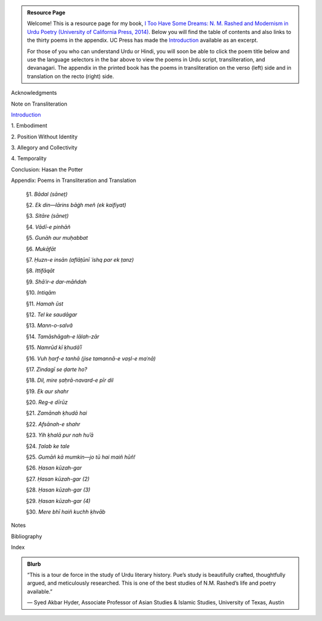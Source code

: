 .. title: I Too Have Some Dreams
.. slug: itoohavesomedreams
.. date: 2014/08/25 19:39:09
.. tags: 
.. link: 
.. description: 
.. type: text

.. admonition:: Resource Page

  Welcome! This is a resource page for my book, `I Too Have Some Dreams: N. M.
  Rashed and Modernism in Urdu Poetry (University of California Press, 2014)
  <http://www.ucpress.edu/book.php?isbn=9780520283107>`_. Below you will find
  the table of contents and also links to the thirty poems in the appendix. UC
  Press has made the `Introduction
  <http://www.ucpress.edu/content/chapters/12808.intro.pdf>`_ available as an
  excerpt.

  For those of you who can understand Urdu or Hindi, you will soon be able to click
  the poem title below and use the language selectors in the bar above to view
  the poems in Urdu script, transliteration, and devanagari. The appendix in
  the printed book has the poems in transliteration on the verso (left) side
  and in translation on the recto (right) side.

.. link_figure:: http://www.ucpress.edu/book.php?isbn=9780520283107
      :title: I Too Have Some Dreams: <br/>N. M. Rashed and Modernism in Urdu Poetry
      :class: link-figure
      :image_url: /galleries/i2havesomedreams/i2havesomedreams-small.jpg



Acknowledgments

Note on Transliteration

`Introduction <http://www.ucpress.edu/content/chapters/12808.intro.pdf>`_

1\. Embodiment

2\. Position Without Identity

3\. Allegory and Collectivity

4\. Temporality


Conclusion: Hasan the Potter

Appendix: Poems in Transliteration and Translation

  §1. *Bādal (sāneṭ)*

  §2. *Ek din—lārins bāġh meñ (ek kaifiyat)*

  §3. *Sitāre (sāneṭ)*

  §4. *Vādī-e pinhāñ*

  §5. *Gunāh aur muḥabbat*

  §6. *Mukāfāt*

  §7. *Ḥuzn-e insān (aflāt̤ūnī ʿishq par ek t̤anz)*

  §8. *Ittifāqāt*

  §9. *Shāʿir-e dar-māñdah*

  §10. *Intiqām*

  §11. *Hamah ūst*

  §12. *Tel ke saudāgar*

  §13. *Mann-o-salvâ*

  §14. *Tamāshāgah-e lālah-zār*

  §15. *Namrūd kī ḳhudāʾī*

  §16. *Vuh ḥarf-e tanhā (jise tamannā-e vaṣl-e maʿnā)*

  §17. *Zindagī se ḍarte ho?*

  §18. *Dil, mire ṣaḥrā-navard-e pīr dil*

  §19. *Ek aur shahr*

  §20. *Reg-e dīrūz*

  §21. *Zamānah ḳhudā hai*

  §22. *Afsānah-e shahr*

  §23. *Yih ḳhalā pur nah huʾā*

  §24. *T̤alab ke tale*

  §25. *Gumāñ kā mumkin—jo tū hai maiñ hūñ!*

  §26. *Ḥasan kūzah-gar*

  §27. *Ḥasan kūzah-gar (2)*

  §28. *Ḥasan kūzah-gar (3)*

  §29. *Ḥasan kūzah-gar (4)*

  §30. *Mere bhī haiñ kuchh ḳhvāb*

Notes

Bibliography

Index 

.. admonition:: Blurb

   “This is a tour de force in the study of Urdu literary history. Pue’s study is beautifully crafted, thoughtfully argued, and meticulously researched. This is one of the best studies of N.M. Rashed’s life and poetry available.”
   
   — Syed Akbar Hyder, Associate Professor of Asian Studies & Islamic Studies, University of Texas, Austin

   
